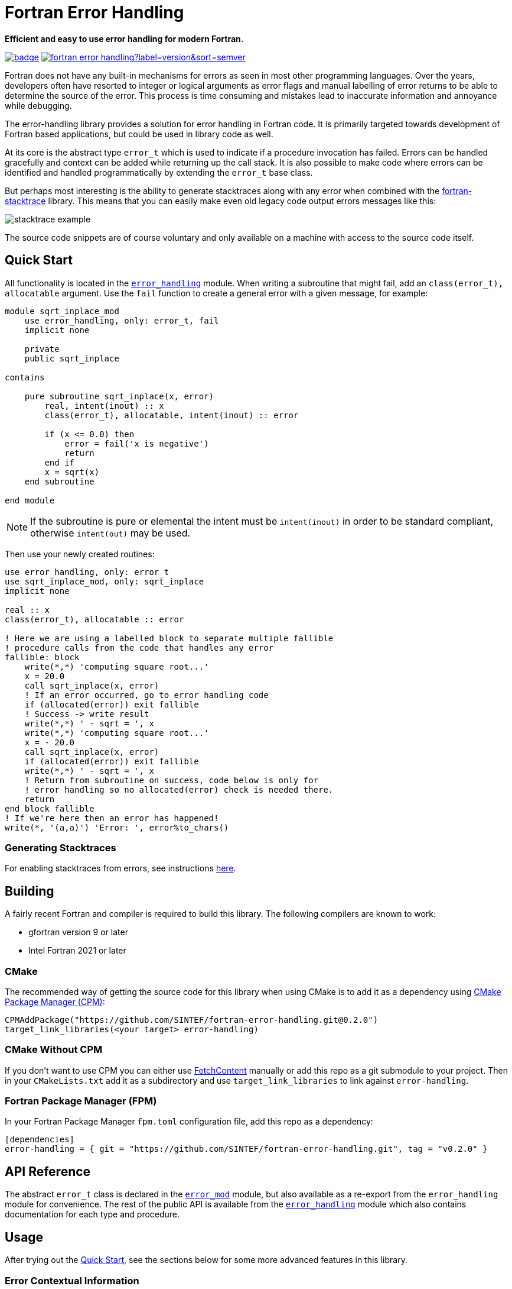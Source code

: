= Fortran Error Handling
:imagesdir: doc/


:repo: SINTEF/fortran-error-handling
**Efficient and easy to use error handling for modern Fortran.**

image:https://github.com/{repo}/actions/workflows/built-test.yml/badge.svg[link="https://github.com/{repo}/actions/workflows/built-test.yml"]
image:https://img.shields.io/github/v/release/{repo}?label=version&sort=semver[link="https://github.com/{repo}/releases"]

Fortran does not have any built-in mechanisms for errors as seen in most
other programming languages.
Over the years, developers often have resorted to integer or logical arguments
as error flags and manual labelling of error returns to be able to determine the
source of the error.
This process is time consuming and mistakes lead to inaccurate information and
annoyance while debugging.

The error-handling library provides a solution for error handling in Fortran code.
It is primarily targeted towards development of Fortran based applications, but
could be used in library code as well.

At its core is the abstract type `error_t` which is used to indicate if a procedure
invocation has failed.
Errors can be handled gracefully and context can be added while returning up
the call stack.
It is also possible to make code where errors can be identified and handled programmatically
by extending the `error_t` base class.

But perhaps most interesting is the ability to generate stacktraces along with any
error when combined with the https://github.com/SINTEF/fortran-stacktrace[fortran-stacktrace]
library.
This means that you can easily make even old legacy code output errors messages like this:

image::stacktrace-example.png[]

The source code snippets are of course voluntary and only available on a machine
with access to the source code itself.


[#quickstart]
== Quick Start

All functionality is located in the link:src/error_handling.f90[`error_handling`] module.
When writing a subroutine that might fail, add an `class(error_t), allocatable` argument.
Use the `fail` function to create a general error with a given message, for example:

[source,fortran]
----
module sqrt_inplace_mod
    use error_handling, only: error_t, fail
    implicit none

    private
    public sqrt_inplace

contains

    pure subroutine sqrt_inplace(x, error)
        real, intent(inout) :: x
        class(error_t), allocatable, intent(inout) :: error

        if (x <= 0.0) then
            error = fail('x is negative')
            return
        end if
        x = sqrt(x)
    end subroutine

end module
----

NOTE: If the subroutine is pure or elemental the intent must be `intent(inout)` in order
to be standard compliant, otherwise `intent(out)` may be used.

Then use your newly created routines:

[source,fortran,indent=0]
----
        use error_handling, only: error_t
        use sqrt_inplace_mod, only: sqrt_inplace
        implicit none

        real :: x
        class(error_t), allocatable :: error

        ! Here we are using a labelled block to separate multiple fallible
        ! procedure calls from the code that handles any error
        fallible: block
            write(*,*) 'computing square root...'
            x = 20.0
            call sqrt_inplace(x, error)
            ! If an error occurred, go to error handling code
            if (allocated(error)) exit fallible
            ! Success -> write result
            write(*,*) ' - sqrt = ', x
            write(*,*) 'computing square root...'
            x = - 20.0
            call sqrt_inplace(x, error)
            if (allocated(error)) exit fallible
            write(*,*) ' - sqrt = ', x
            ! Return from subroutine on success, code below is only for
            ! error handling so no allocated(error) check is needed there.
            return
        end block fallible
        ! If we're here then an error has happened!
        write(*, '(a,a)') 'Error: ', error%to_chars()
----

=== Generating Stacktraces
For enabling stacktraces from errors, see instructions https://github.com/SINTEF/fortran-stacktrace#fortran-stacktrace[here].

== Building

A fairly recent Fortran and compiler is required to build this library.
The following compilers are known to work:

- gfortran version 9 or later
- Intel Fortran 2021 or later

=== CMake

The recommended way of getting the source code for this library when using CMake
is to add it as a dependency using
https://github.com/cpm-cmake/CPM.cmake/[CMake Package Manager (CPM)]:

[source,cmake]
----
CPMAddPackage("https://github.com/SINTEF/fortran-error-handling.git@0.2.0")
target_link_libraries(<your target> error-handling)
----

//TODO:

// === CMake With Declarative CMake Template

// //TODO: link
// If you're using http://todo[Declarative CMake Template] as a template for your CMake
// projects, simply add `error-handling` to your dependencies list:
// //TODO: Update link
// [source,json]
// ----
// "dependencies": {
//     "error-handling": {"git": "https://github.com/SINTEF/fortran-error-handling.git", "version": "0.1.0"},
// },
// ----


=== CMake Without CPM

If you don't want to use CPM you can either use
https://cmake.org/cmake/help/latest/module/FetchContent.html[FetchContent]
manually or add this repo as a git submodule to your project. Then in your
`CMakeLists.txt` add it as a subdirectory and use `target_link_libraries` to
link against `error-handling`.

=== Fortran Package Manager (FPM)

In your Fortran Package Manager `fpm.toml` configuration file, add this repo as a dependency:

```toml
[dependencies]
error-handling = { git = "https://github.com/SINTEF/fortran-error-handling.git", tag = "v0.2.0" }
```

== API Reference

The abstract `error_t` class is declared in the link:src/error.f90[`error_mod`] module,
but also available as a re-export from the `error_handling` module for convenience.
The rest of the public API is available from the link:src/error_handling.f90[`error_handling`]
module which also contains documentation for each type and procedure.


== Usage

After trying out the <<quickstart>>, see the sections below for some more advanced
features in this library.

=== Error Contextual Information

For the developer a stacktrace is an invaluable resource for determining the reason
of an error.
For users however, the stacktrace is hardly of any use at all.
This is why it is important to gracefully unwind the application and provide some
information about what caused the error so that users may take action themselves.

The example below shows how the subroutine `wrap_error` can be used to provide
contextual information in the event of an error.
In fact this information will be very useful for a developer as well since the stacktrace
from a successful invocation of `accumulate_and_check` looks exactly the same as
the one that fails.


[source,fortran]
----
module processing_mod
    use error_handling, only: error_t, wrap_error, fail
    implicit none

contains

    pure subroutine process_array(arr, res, error)
        integer, intent(inout) :: arr(:)
        integer, intent(out) :: res
        class(error_t), allocatable, intent(inout) :: error

        integer :: i
        character(len=20) :: i_value

        ! Here we are using a block to separate multiple fallible procedure calls
        ! from the code that handles any error
        res = 0
        fallible: block
            do i = 1, size(arr)
                call accumulate_and_check(arr(i), res, error)
                if (allocated(error)) exit fallible
            end do
            ! Return for subroutine on success, code below is only for
            ! error handling so no allocated(error) check is needed there.
            return
        end block fallible
        ! Provide some context with error
        write(i_value, *) i
        call wrap_error(error, 'Processing of array failed at element '    &
            // trim(adjustl(i_value)))
    end subroutine


    pure subroutine accumulate_and_check(i, res, error)
        integer, intent(in) :: i
        integer, intent(inout) :: res
        class(error_t), allocatable, intent(inout) :: error

        if (res > 50) then
            error = fail('Magic limit reached')
            return
        end if
        res = res + i
    end subroutine

end module


program basic_example
    use error_handling, only: error_t, wrap_error
    use processing_mod, only: process_array
    implicit none

    integer :: res
    integer, allocatable :: arr(:)
    class(error_t), allocatable :: error

    arr = [1, 2, 3, 5, 8, 12, 11, 20, 5, 2, 4, 6]
    call process_array(arr, res, error)
    if (allocated(error)) then
        call wrap_error(error, 'Example failed (but that was the intent...)')
        write(*,'(a,a)') 'Error: ', error%to_chars()
    else
        write(*,*)  'Got back: ', res
    end if
end program
----

This will produce an error message that is quite readable even for those not familiar
with the source code:

```
Error: Example failed (but that was the intent...)

Caused by:
  - Processing of array failed at element 9
  - Magic limit reached
```

=== Pure Functions

Pure and elemental subroutines can have multiple arguments with `intent(inout)`
or `intent(out)`.
This makes it possible to modify one or more arguments and have an additional
`error_t` argument for communicating if any error has ocurred.

Pure and elemental functions on the other hand are only allowed to modify their
return value which means that one cannot add an `error_t` argument with
`intent(inout)` to indicate failures.

One way of dealing with this is to return a type which can either hold the result
ing data or an `error_t`, for example:

[source,fortran]
----
type :: result_int_t
    integer, allocatable :: value
    type(error_t), allocatable :: error
end type
----

WARNING: Technically, this type can also hold a value AND an error.
    The programmer must make sure that this does not happen.

This idea is very similar to the
https://doc.rust-lang.org/book/ch09-02-recoverable-errors-with-result.html[Result]
enum in the Rust programming language.
Since Fortran neither have https://github.com/j3-fortran/generics/issues/9[generics]
nor any support for https://en.wikipedia.org/wiki/Tagged_union[sum data types]
(enums) this is quite a bit more cumbersome to set up in Fortran.
The module link:src/experimental/result.f90[`error_handling_experimental_result`]
provide such result types for some primitive data types. Example:

[source,fortran]
----
use iso_fortran_env, only: dp => real64
use error_handling_experimental_result, only: result_real_dp_rank1_t
use error_handling, only: fail

! (...)

type(result_real_dp_rank1_t) pure function func(x) result(y)
    real(dp), intent(in)  :: x

    if (x >= 0) then
        y = x * [1.0, 2.0, 3.0]
    else
        y = fail('x must be positive')
    end if
end function
----

To use the function:

[source,fortran]
----
type(result_real_dp_rank1_t) :: y

y = func(-12.0_dp)
if (y%is_error()) then
    ! Handle error here
else
    ! y%value is safe to use here
end if
----

WARNING: This is currently an experimental feature. Expect breaking changes in the
    future.

=== Programmatically Handling Specific Errors

In some situations it might be desirable to detect and handle specific error conditions,
for example in order to continue execution.
If you're developing a library for others to use it is good practice to do so
as you don't know how users may wish to use your library.

In these situations, make your own type(s) that extend `error_t`. Checking for
this specific error can the be done using a `select type` statement:

[source,fortran]
----
class(error_t), allocatable :: error
! (...)
select type (error)
    type is (my_error_t)
        ! Add code here to gracefully handle an error of type my_error_t
end select
----

Note that due to limitations in the Fortran standard
(see link:https://github.com/j3-fortran/fortran_proposals/issues/242[#242])
you should still have subroutines take a `class(error_t)` argument and not
a `type(my_error_t)` argument.
If you use a `type(my_error_t)` and any caller just want to pass errors
back up the call stack then they need to add much boilerplate code to convert the
`type(my_error_t)` variable into a `class(error_t)`.
Instead, use an argument `class(error_t)` and clearly state the possible error types
that might be returned in the documentation.

It is also worth noting that any custom error handler (e.g. for stacktrace generation)
will not be attached to the custom error type.
This will first happen when the error is stored in the general error report type by
either the `fail` function or the `wrap_error` subroutine.

For a complete example, see link:example/custom-error-type.f90[`custom-error-type.f90`].

== Design

The design of this library is heavily inspired by error handling mechanisms in
the https://doc.rust-lang.org/book/ch09-00-error-handling.html[Rust programming language]
and specifically the Rust library https://docs.rs/eyre/latest/eyre/[eyre].
Rust don't use exceptions like many other popular programming languages.
Interestingly this means that error handling in Fortran - one of the oldest
programming languages still actively used - share certain patterns with one of the
more "modern" programming languages around.

The vast majority of all source code includes error scenarios of some sorts.
Fundamentally, a good method for handling errors in Fortran should satisfy the
following requirements:

* Usable both in pure and impure subroutines and functions.
* Low overhead, especially for successful calls.
* Errors should be difficult to overlook. It should be obvious for the developer that they need to check if something went wrong.
* It should be possible to provide accurate information about what failed and when it occurred.
* Some errors might need to be recoverable, i.e. the _caller_ of a procedure should be able
  to programmatically detect and act if a certain error occurred.

There are many ways of designing a error handling system for Fortran.
This library satisfies the above requirements and should be reasonably easy to use.
Some design decisions in might however not be obvious at first glance,
but are done so for good reasons:

Why is a second library required for stacktrace generation?::

The stacktrace generation code requires some additional dependencies, namely a
C++ compiler, some Win32 API calls on Windows and libbfd on Linux.
For complex project this might not be a big deal, but smaller projects it could be
advantageous to have a simple pure Fortran library instead.
Also, the error context generation using `wrap_error` is very useful by itself, even
without code to generate a stacktrace along with it.


== License and Copyright

Copyright 2022 SINTEF Ocean AS. All Rights Reserved. MIT License.
